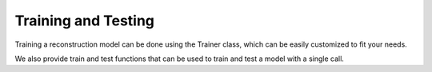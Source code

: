 .. _training:

Training and Testing
====================


Training a reconstruction model can be done using the Trainer class, which can be easily customized
to fit your needs.

.. autosummary::
   :toctree: stubs
   :template: myclass_template.rst
   :nosignatures:

        deepinv.Trainer
        deepinv.training.AdversarialTrainer

We also provide train and test functions that can be used to train and test a model with a single call.


.. autosummary::
   :toctree: stubs
   :template: myfunc_template.rst
   :nosignatures:

        deepinv.train
        deepinv.test

